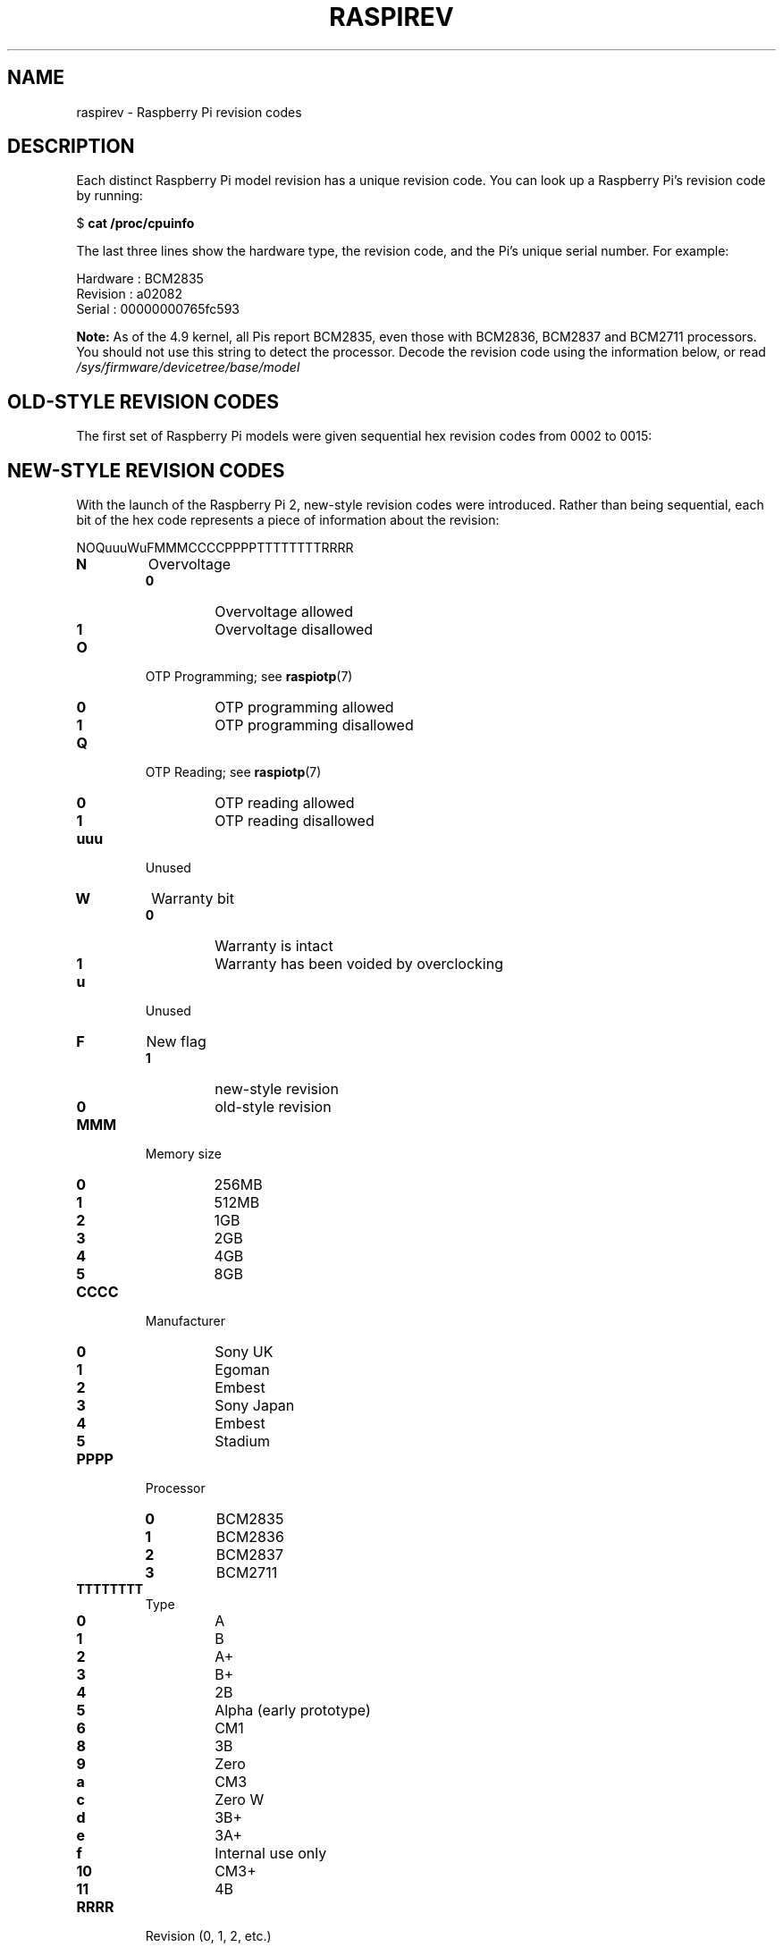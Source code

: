.TH RASPIREV 7
.
.SH NAME
raspirev \- Raspberry Pi revision codes
.
.
.SH DESCRIPTION
Each distinct Raspberry Pi model revision has a unique revision code. You can
look up a Raspberry Pi's revision code by running:
.PP
.EX
$ \fBcat /proc/cpuinfo\fR
.EE
.PP
The last three lines show the hardware type, the revision code, and the Pi's
unique serial number. For example:
.PP
.EX
Hardware    : BCM2835
Revision    : a02082
Serial      : 00000000765fc593
.EE
.PP
.B Note:
As of the 4.9 kernel, all Pis report BCM2835, even those with BCM2836, BCM2837
and BCM2711 processors. You should not use this string to detect the processor.
Decode the revision code using the information below, or read
.I /sys/firmware/devicetree/base/model
.
.
.SH OLD-STYLE REVISION CODES
The first set of Raspberry Pi models were given sequential hex revision codes
from 0002 to 0015:
.TS
tab(|);
l l l l l .
Code|Model|Revision|RAM|Manufacturer
\_|\_|\_|\_|\_
0002|B|1.0|256MB|Egoman
0003|B|1.0|256MB|Egoman
0004|B|2.0|256MB|Sony UK
0005|B|2.0|256MB|Qisda
0006|B|2.0|256MB|Egoman
0007|A|2.0|256MB|Egoman
0008|A|2.0|256MB|Sony UK
0009|A|2.0|256MB|Qisda
000d|B|2.0|512MB|Egoman
000e|B|2.0|512MB|Sony UK
000f|B|2.0|512MB|Egoman
0010|B+|1.2|512MB|Sony UK
0011|CM1|1.0|512MB|Sony UK
0012|A+|1.1|256MB|Sony UK
0013|B+|1.2|512MB|Embest
0014|CM1|1.0|512MB|Embest
0015|A+|1.1|256MB/512MB|Embest
.TE
.
.
.SH NEW-STYLE REVISION CODES
With the launch of the Raspberry Pi 2, new-style revision codes were
introduced. Rather than being sequential, each bit of the hex code represents a
piece of information about the revision:
.PP
.EX
NOQuuuWuFMMMCCCCPPPPTTTTTTTTRRRR
.EE
.
.TP
.B N
Overvoltage
.PD 0
.RS
.TP
.B 0
Overvoltage allowed
.TP
.B 1
Overvoltage disallowed
.RE
.PD
.
.TP
.B O
OTP Programming; see
.BR raspiotp (7)
.PD 0
.RS
.TP
.B 0
OTP programming allowed
.TP
.B 1
OTP programming disallowed
.RE
.PD
.
.TP
.B Q
OTP Reading; see
.BR raspiotp (7)
.PD 0
.RS
.TP
.B 0
OTP reading allowed
.TP
.B 1
OTP reading disallowed
.RE
.PD
.
.TP
.BR uuu
Unused
.
.TP
.B W
Warranty bit
.PD 0
.RS
.TP
.B 0
Warranty is intact
.TP
.B 1
Warranty has been voided by overclocking
.RE
.PD
.
.TP
.B u
Unused
.
.TP
.B F
New flag
.PD 0
.RS
.TP
.B 1
new-style revision
.TP
.B 0
old-style revision
.RE
.PD
.
.TP
.B MMM
Memory size
.PD 0
.RS
.TP
.B 0
256MB
.TP
.B 1
512MB
.TP
.B 2
1GB
.TP
.B 3
2GB
.TP
.B 4
4GB
.TP
.B 5
8GB
.RE
.PD
.
.TP
.B CCCC
Manufacturer
.PD 0
.RS
.TP
.B 0
Sony UK
.TP
.B 1
Egoman
.TP
.B 2
Embest
.TP
.B 3
Sony Japan
.TP
.B 4
Embest
.TP
.B 5
Stadium
.RE
.PD
.
.TP
.B PPPP
Processor
.PD 0
.RS
.TP
.B 0
BCM2835
.TP
.B 1
BCM2836
.TP
.B 2
BCM2837
.TP
.B 3
BCM2711
.RE
.PD
.
.TP
.B TTTTTTTT
Type
.PD 0
.RS
.TP
.B 0
A
.TP
.B 1
B
.TP
.B 2
A+
.TP
.B 3
B+
.TP
.B 4
2B
.TP
.B 5
Alpha (early prototype)
.TP
.B 6
CM1
.TP
.B 8
3B
.TP
.B 9
Zero
.TP
.B a
CM3
.TP
.B c
Zero W
.TP
.B d
3B+
.TP
.B e
3A+
.TP
.B f
Internal use only
.TP
.B 10
CM3+
.TP
.B 11
4B
.RE
.PD
.
.TP
.B RRRR
Revision (0, 1, 2, etc.)
.PP
New-style revision codes in use at the time of writing:
.TS
tab(|);
l l l l l .
Code|Model|Revision|RAM|Manufacturer
\_|\_|\_|\_|\_
900021|A+|1.1|512MB|Sony UK
900032|B+|1.2|512MB|Sony UK
900092|Zero|1.2|512MB|Sony UK
900093|Zero|1.3|512MB|Sony UK
9000c1|Zero W|1.1|512MB|Sony UK
9020e0|3A+|1.0|512MB|Sony UK
920092|Zero|1.2|512MB|Embest
920093|Zero|1.3|512MB|Embest
900061|CM|1.1|512MB|Sony UK
a01040|2B|1.0|1GB|Sony UK
a01041|2B|1.1|1GB|Sony UK
a02082|3B|1.2|1GB|Sony UK
a020a0|CM3|1.0|1GB|Sony UK
a020d3|3B+|1.3|1GB|Sony UK
a02042|2B (BCM2837)|1.2|1GB|Sony UK
a21041|2B|1.1|1GB|Embest
a22042|2B (BCM2837)|1.2|1GB|Embest
a22082|3B|1.2|1GB|Embest
a220a0|CM3|1.0|1GB|Embest
a32082|3B|1.2|1GB|Sony Japan
a52082|3B|1.2|1GB|Stadium
a22083|3B|1.3|1GB|Embest
a02100|CM3+|1.0|1GB|Sony UK
a03111|4B|1.1|1GB|Sony UK
b03111|4B|1.1|2GB|Sony UK
b03112|4B|1.2|2GB|Sony UK
c03111|4B|1.1|4GB|Sony UK
c03112|4B|1.2|4GB|Sony UK
d03114|4B|1.4|8GB|Sony UK
.TE
.
.
.SH SEE ALSO
.BR raspiotp (7),
.B [SOURCE]
.
.
.SH REFERENCES
.TP
.B [SOURCE]
https://www.raspberrypi.org/documentation/hardware/raspberrypi/revision-codes/README.md
